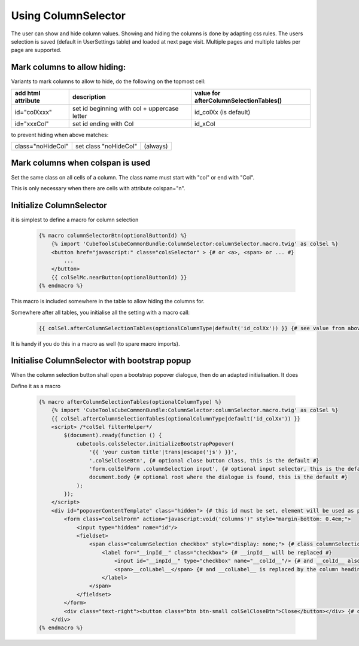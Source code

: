 Using ColumnSelector
====================

The user can show and hide column values. Showing and hiding the columns is done by adapting css rules.
The users selection is saved (default in UserSettings table) and loaded at next page visit.
Multiple pages and multiple tables per page are supported.

Mark columns to allow hiding:
-----------------------------

Variants to mark columns to allow to hide, do the following on the topmost cell:

+-----------------------------+----------------------------------------------+----------------------------------------+
| add html attribute          | description                                  | value for afterColumnSelectionTables() |
+=============================+==============================================+========================================+
| id="colXxxx"                | set id beginning with col + uppercase letter | id_colXx (is default)                  |
+-----------------------------+----------------------------------------------+----------------------------------------+
| id="xxxCol"                 | set id ending with Col                       | id_xCol                                |
+-----------------------------+----------------------------------------------+----------------------------------------+

to prevent hiding when above matches:

+---------------------------+---------------------------+----------+
| class="noHideCol"         | set class "noHideCol"     | (always) |
+---------------------------+---------------------------+----------+

Mark columns when colspan is used
---------------------------------

Set the same class on all cells of a column. The class name must start with "col" or end with "Col".

This is only necessary when there are cells with attribute colspan="n".

Initialize ColumnSelector
-------------------------

it is simplest to define a macro for column selection

  .. code-block:: twig

    {% macro columnSelectorBtn(optionalButtonId) %}
        {% import 'CubeToolsCubeCommonBundle:ColumnSelector:columnSelector.macro.twig' as colSel %}
        <button href="javascript:" class="colsSelector" > {# or <a>, <span> or ... #}
            ...
        </button>
        {{ colSelMc.nearButton(optionalButtonId) }}
    {% endmacro %}

This macro is included somewhere in the table to allow hiding the columns for.

Somewhere after all tables, you initialise all the setting with a macro call:

  .. code-block:: twig

    {{ colSel.afterColumnSelectionTables(optionalColumnType|default('id_colXx')) }} {# see value from above #}

It is handy if you do this in a macro as well (to spare macro imports).

Initialise ColumnSelector with bootstrap popup
----------------------------------------------

When the column selection button shall open a bootstrap popover dialogue, then do an adapted initialisation.
It does

Define it as a macro

  .. code-block:: twig

    {% macro afterColumnSelectionTables(optionalColumnType) %}
        {% import 'CubeToolsCubeCommonBundle:ColumnSelector:columnSelector.macro.twig' as colSel %}
        {{ colSel.afterColumnSelectionTables(optionalColumnType|default('id_colXx')) }}
        <script> /*colSel filterHelper*/
            $(document).ready(function () {
                cubetools.colsSelector.initializeBootstrapPopover(
                    '{{ 'your custom title'|trans|escape('js') }}',
                    '.colSelCloseBtn', {# optional close button class, this is the default #}
                    'form.colSelForm .columnSelection input', {# optional input selector, this is the default #}
                    document.body {# optional root where the dialogue is found, this is the default #}
                );
            });
        </script>
        <div id="popoverContentTemplate" class="hidden"> {# this id must be set, element will be used as popup dialogue #}
            <form class="colSelForm" action="javascript:void('columns')" style="margin-bottom: 0.4em;">
                <input type="hidden" name="id"/>
                <fieldset>
                    <span class="columnSelection checkbox" style="display: none;"> {# class columnSelection is mandatory#}
                        <label for="__inpId__" class="checkbox"> {# __inpId__ will be replaced #}
                            <input id="__inpId__" type="checkbox" name="__colId__"/> {# and __colId__ also #}
                            <span>__colLabel__</span> {# and __colLabel__ is replaced by the column headings text #}
                        </label>
                    </span>
                </fieldset>
            </form>
            <div class="text-right"><button class="btn btn-small colSelCloseBtn">Close</button></div> {# optional close btn #}
        </div>
    {% endmacro %}
